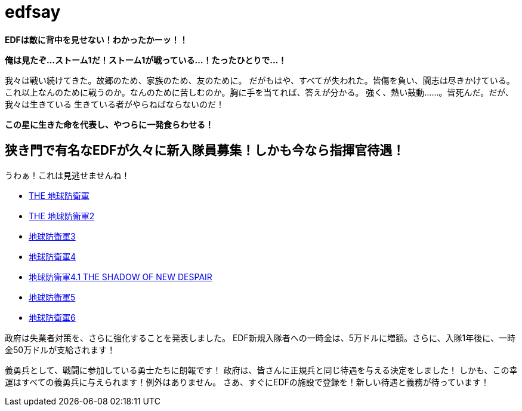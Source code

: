 = edfsay

**EDFは敵に背中を見せない！わかったかーッ！！**

**俺は見たぞ...ストーム1だ！ストーム1が戦っている...！たったひとりで...！**

我々は戦い続けてきた。故郷のため、家族のため、友のために。
だがもはや、すべてが失われた。皆傷を負い、闘志は尽きかけている。
これ以上なんのために戦うのか。なんのために苦しむのか。胸に手を当てれば、答えが分かる。
強く、熱い鼓動……。皆死んだ。だが、我々は生きている
生きている者がやらねばならないのだ！

**この星に生きた命を代表し、やつらに一発食らわせる！**

== 狭き門で有名なEDFが久々に新入隊員募集！しかも今なら指揮官待遇！

うわぁ！これは見逃せませんね！

* https://www.d3p.co.jp/s_20/s20_031.html[THE 地球防衛軍]
* https://www.d3p.co.jp/s_20/s20_081.html[THE 地球防衛軍2]
* https://www.d3p.co.jp/edf_x/[地球防衛軍3]
* https://www.d3p.co.jp/edf4/#top[地球防衛軍4]
* https://www.d3p.co.jp/edf4.1/[地球防衛軍4.1 THE SHADOW OF NEW DESPAIR]
* https://www.d3p.co.jp/edf5/[地球防衛軍5]
* https://www.d3p.co.jp/edf6/[地球防衛軍6]

政府は失業者対策を、さらに強化することを発表しました。
EDF新規入隊者への一時金は、5万ドルに増額。さらに、入隊1年後に、一時金50万ドルが支給されます！

義勇兵として、戦闘に参加している勇士たちに朗報です！
政府は、皆さんに正規兵と同じ待遇を与える決定をしました！
しかも、この幸運はすべての義勇兵に与えられます！例外はありません。
さあ、すぐにEDFの施設で登録を！新しい待遇と義務が待っています！
